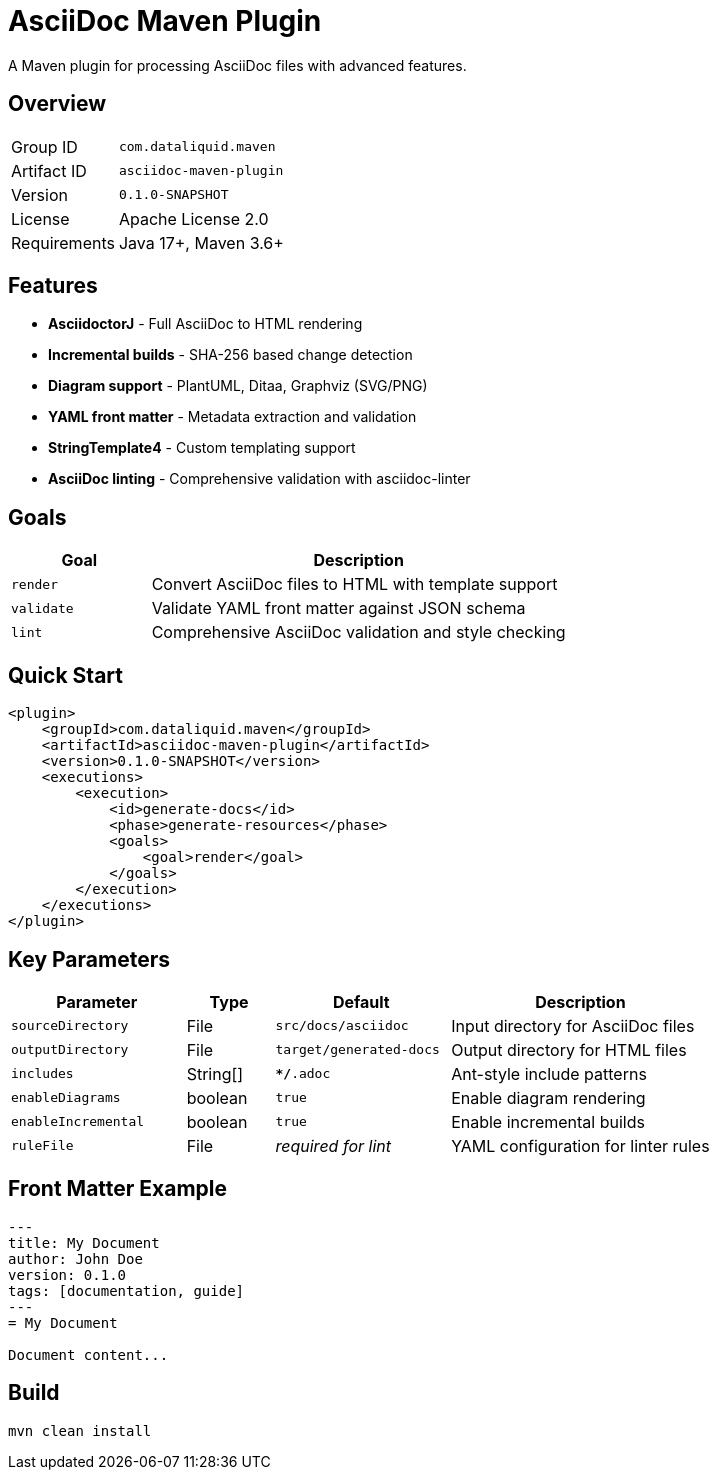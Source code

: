 = AsciiDoc Maven Plugin

A Maven plugin for processing AsciiDoc files with advanced features.

== Overview

[cols="1,3"]
|===
|Group ID |`com.dataliquid.maven`
|Artifact ID |`asciidoc-maven-plugin`
|Version |`0.1.0-SNAPSHOT`
|License |Apache License 2.0
|Requirements |Java 17+, Maven 3.6+
|===

== Features

* *AsciidoctorJ* - Full AsciiDoc to HTML rendering
* *Incremental builds* - SHA-256 based change detection
* *Diagram support* - PlantUML, Ditaa, Graphviz (SVG/PNG)
* *YAML front matter* - Metadata extraction and validation
* *StringTemplate4* - Custom templating support
* *AsciiDoc linting* - Comprehensive validation with asciidoc-linter

== Goals

[cols="1,3"]
|===
|Goal |Description

|`render`
|Convert AsciiDoc files to HTML with template support

|`validate`
|Validate YAML front matter against JSON schema

|`lint`
|Comprehensive AsciiDoc validation and style checking
|===

== Quick Start

[source,xml]
----
<plugin>
    <groupId>com.dataliquid.maven</groupId>
    <artifactId>asciidoc-maven-plugin</artifactId>
    <version>0.1.0-SNAPSHOT</version>
    <executions>
        <execution>
            <id>generate-docs</id>
            <phase>generate-resources</phase>
            <goals>
                <goal>render</goal>
            </goals>
        </execution>
    </executions>
</plugin>
----

== Key Parameters

[cols="2,1,2,3"]
|===
|Parameter |Type |Default |Description

|`sourceDirectory`
|File
|`src/docs/asciidoc`
|Input directory for AsciiDoc files

|`outputDirectory`
|File
|`target/generated-docs`
|Output directory for HTML files

|`includes`
|String[]
|`**/*.adoc`
|Ant-style include patterns

|`enableDiagrams`
|boolean
|`true`
|Enable diagram rendering

|`enableIncremental`
|boolean
|`true`
|Enable incremental builds

|`ruleFile`
|File
|_required for lint_
|YAML configuration for linter rules
|===

== Front Matter Example

[source,asciidoc]
----
---
title: My Document
author: John Doe
version: 0.1.0
tags: [documentation, guide]
---
= My Document

Document content...
----

== Build

[source,bash]
----
mvn clean install
----